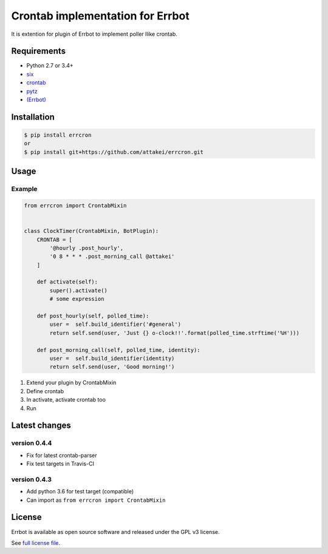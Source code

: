 Crontab implementation for Errbot
=================================

It is extention for plugin of Errbot to implement poller llike crontab.

.. image:: https://img.shields.io/pypi/v/errcron.svg
   :target: https://pypi.org/project/errcron/
   :alt: Version in PyPI

.. image:: https://img.shields.io/pypi/pyversions/errcron.svg
   :target: https://pypi.org/project/errcron/
   :alt: python versions

.. image:: https://img.shields.io/pypi/l/errcron.svg
   :target: https://pypi.org/project/errcron/
   :alt: License

.. image:: https://requires.io/github/attakei/errcron/requirements.svg?branch=master
   :target: https://requires.io/github/attakei/errcron/requirements/?branch=master
   :alt: Requirements Status


Requirements
------------

* Python 2.7 or 3.4+
* `six <https://pypi.python.org/pypi/six>`_
* `crontab <https://pypi.python.org/pypi/python-crontab>`_
* `pytz <https://pypi.python.org/pypi/pytz>`_
* `(Errbot) <https://pypi.python.org/pypi/Errbot>`_


Installation
------------

.. code-block:: bash

   $ pip install errcron
   or
   $ pip install git+https://github.com/attakei/errcron.git


Usage
-----

Example
^^^^^^^

.. code-block:: python

   from errcron import CrontabMixin


   class ClockTimer(CrontabMixin, BotPlugin):
       CRONTAB = [
           '@hourly .post_hourly',
           '0 8 * * * .post_morning_call @attakei'
       ]

       def activate(self):
           super().activate()
           # some expression

       def post_hourly(self, polled_time):
           user =  self.build_identifier('#general')
           return self.send(user, 'Just {} o-clock!!'.format(polled_time.strftime('%H')))

       def post_morning_call(self, polled_time, identity):
           user =  self.build_identifier(identity)
           return self.send(user, 'Good morning!')

#. Extend your plugin by CrontabMixin
#. Define crontab
#. In activate, activate crontab too
#. Run


Latest changes
--------------

version 0.4.4
^^^^^^^^^^^^^

* Fix for latest crontab-parser
* Fix test targets in Travis-CI

version 0.4.3
^^^^^^^^^^^^^

* Add python 3.6 for test target (compatible)
* Can import as ``from errcron import CrontabMixin``


License
-------

Errbot is available as open source software and released under the GPL v3 license.

See `full license file <./LICENSE>`_.


